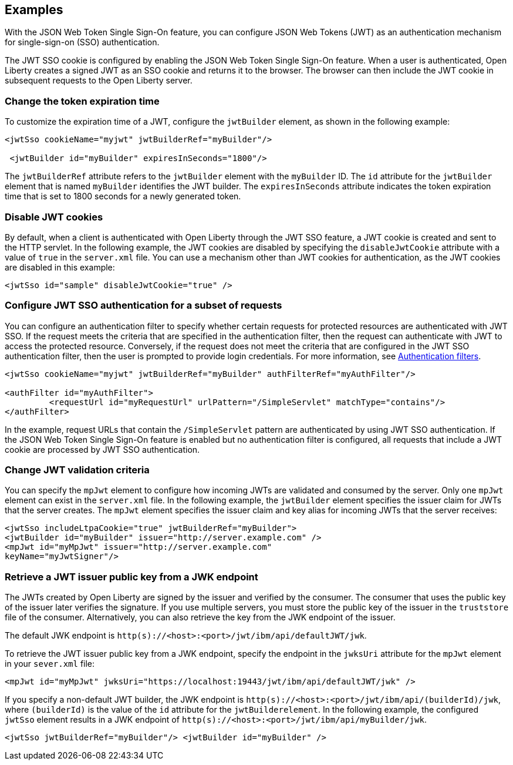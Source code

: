 == Examples

With the JSON Web Token Single Sign-On feature, you can configure JSON Web Tokens (JWT) as an authentication mechanism for single-sign-on (SSO) authentication.

The JWT SSO cookie is configured by enabling the JSON Web Token Single Sign-On feature.
When a user is authenticated, Open Liberty creates a signed JWT as an SSO cookie and returns it to the browser.
The browser can then include the JWT cookie in subsequent requests to the Open Liberty server.

=== Change the token expiration time

To customize the expiration time of a JWT, configure the `jwtBuilder` element, as shown in the following example:

[source, xml]
----
<jwtSso cookieName="myjwt" jwtBuilderRef="myBuilder"/>

 <jwtBuilder id="myBuilder" expiresInSeconds="1800"/>
----

The `jwtBuilderRef` attribute refers to the `jwtBuilder` element with the `myBuilder` ID.
The `id` attribute for the `jwtBuilder` element that is named `myBuilder` identifies the JWT builder.
The `expiresInSeconds` attribute indicates the token expiration time that is set to 1800 seconds for a newly generated token.

=== Disable JWT cookies

By default, when a client is authenticated with Open Liberty through the JWT SSO feature, a JWT cookie is created and sent to the HTTP servlet.
In the following example, the JWT cookies are disabled by specifying the `disableJwtCookie` attribute with a value of `true` in the `server.xml` file.
You can use a mechanism other than JWT cookies for authentication, as the JWT cookies are disabled in this example:

[source, xml]
----
<jwtSso id="sample" disableJwtCookie="true" />
----

=== Configure JWT SSO authentication for a subset of requests

You can configure an authentication filter to specify whether certain requests for protected resources are authenticated with JWT SSO.
If the request meets the criteria that are specified in the authentication filter, then the request can authenticate with JWT to access the protected resource.
Conversely, if the request does not meet the criteria that are configured in the JWT SSO authentication filter, then the user is prompted to provide login credentials.
For more information, see xref:ROOT:authentication-filters.adoc[Authentication filters].

[source, xml]
----
<jwtSso cookieName="myjwt" jwtBuilderRef="myBuilder" authFilterRef="myAuthFilter"/>

<authFilter id="myAuthFilter">
         <requestUrl id="myRequestUrl" urlPattern="/SimpleServlet" matchType="contains"/>
</authFilter>
----

In the example, request URLs that contain the `/SimpleServlet` pattern are authenticated by using JWT SSO authentication.
If the JSON Web Token Single Sign-On feature is enabled but no authentication filter is configured, all requests that include a JWT cookie are processed by JWT SSO authentication.

=== Change JWT validation criteria

You can specify the `mpJwt` element to configure how incoming JWTs are validated and consumed by the server.
Only one `mpJwt` element can exist in the `server.xml` file.
In the following example, the `jwtBuilder` element specifies the issuer claim for JWTs that the server creates.
The `mpJwt` element specifies the issuer claim and key alias for incoming JWTs that the server receives:

[source, xml]
----
<jwtSso includeLtpaCookie="true" jwtBuilderRef="myBuilder">
<jwtBuilder id="myBuilder" issuer="http://server.example.com" />
<mpJwt id="myMpJwt" issuer="http://server.example.com"
keyName="myJwtSigner"/>
----

=== Retrieve a JWT issuer public key from a JWK endpoint

The JWTs created by Open Liberty are signed by the issuer and verified by the consumer.
The consumer that uses the public key of the issuer later verifies the signature.
If you use multiple servers, you must store the public key of the issuer in the `truststore` file of the consumer.
Alternatively, you can also retrieve the key from the JWK endpoint of the issuer.

The default JWK endpoint is `http(s)://<host>:<port>/jwt/ibm/api/defaultJWT/jwk`.

To retrieve the JWT issuer public key from a JWK endpoint, specify the endpoint in the `jwksUri` attribute for the `mpJwt` element in your `sever.xml` file:

[source, xml]
----
<mpJwt id="myMpJwt" jwksUri="https://localhost:19443/jwt/ibm/api/defaultJWT/jwk" />
----

If you specify a non-default JWT builder, the JWK endpoint is `http(s)://<host>:<port>/jwt/ibm/api/(builderId)/jwk`, where `(builderId)` is the value of the `id` attribute for the `jwtBuilderelement`.
In the following example, the configured `jwtSso` element results in a JWK endpoint of `http(s)://<host>:<port>/jwt/ibm/api/myBuilder/jwk`.

[source, xml]
----
<jwtSso jwtBuilderRef="myBuilder"/> <jwtBuilder id="myBuilder" />
----
